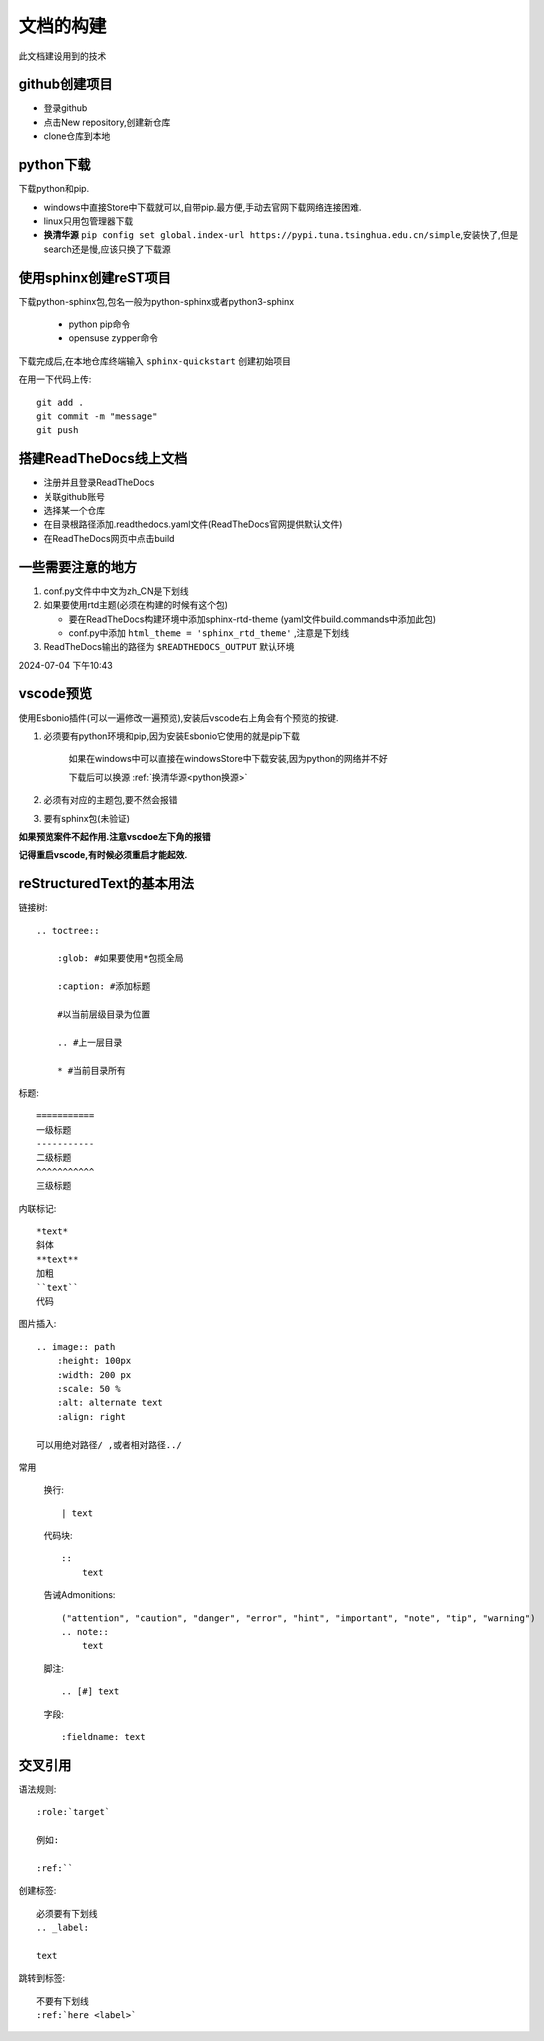 
文档的构建
===========

此文档建设用到的技术


github创建项目
-----------------------------

*   登录github
*   点击New repository,创建新仓库
*   clone仓库到本地 

python下载
------------------------------
下载python和pip.

*   windows中直接Store中下载就可以,自带pip.最方便,手动去官网下载网络连接困难.
*   linux只用包管理器下载
*   .. _python换源:

    **换清华源** ``pip config set global.index-url https://pypi.tuna.tsinghua.edu.cn/simple``,安装快了,但是search还是慢,应该只换了下载源


使用sphinx创建reST项目
-----------------------------
    
下载python-sphinx包,包名一般为python-sphinx或者python3-sphinx

    *   python pip命令

       
    *   opensuse zypper命令

下载完成后,在本地仓库终端输入 ``sphinx-quickstart`` 创建初始项目

在用一下代码上传::

    git add .
    git commit -m "message"
    git push

搭建ReadTheDocs线上文档
-----------------------------

*   注册并且登录ReadTheDocs
*   关联github账号
*   选择某一个仓库
*   在目录根路径添加.readthedocs.yaml文件(ReadTheDocs官网提供默认文件)
*   在ReadTheDocs网页中点击build

一些需要注意的地方
-----------------------------

#.  conf.py文件中中文为zh_CN是下划线
#.  如果要使用rtd主题(必须在构建的时候有这个包)

    *   要在ReadTheDocs构建环境中添加sphinx-rtd-theme (yaml文件build.commands中添加此包)
    *   conf.py中添加 ``html_theme = 'sphinx_rtd_theme'`` ,注意是下划线
#.  ReadTheDocs输出的路径为 ``$READTHEDOCS_OUTPUT`` 默认环境

2024-07-04 下午10:43

vscode预览
--------------------------------
使用Esbonio插件(可以一遍修改一遍预览),安装后vscode右上角会有个预览的按键.

#.  必须要有python环境和pip,因为安装Esbonio它使用的就是pip下载

        如果在windows中可以直接在windowsStore中下载安装,因为python的网络并不好

        下载后可以换源 :ref:`换清华源<python换源>`

#.  必须有对应的主题包,要不然会报错

#.  要有sphinx包(未验证)

**如果预览案件不起作用.注意vscdoe左下角的报错**

**记得重启vscode,有时候必须重启才能起效.**


reStructuredText的基本用法
-------------------------------------------

链接树::

    .. toctree:: 
        
        :glob: #如果要使用*包揽全局

        :caption: #添加标题

        #以当前层级目录为位置

        .. #上一层目录

        * #当前目录所有
        




标题::

    =========== 
    一级标题
    -----------
    二级标题
    ^^^^^^^^^^^
    三级标题

内联标记::
    
    *text*
    斜体
    **text**
    加粗
    ``text``
    代码

图片插入::

    .. image:: path
        :height: 100px
        :width: 200 px
        :scale: 50 %
        :alt: alternate text
        :align: right
        
    可以用绝对路径/ ,或者相对路径../


常用

    换行::

        | text

    代码块::

        :: 
            text

    告诫Admonitions::

        ("attention", "caution", "danger", "error", "hint", "important", "note", "tip", "warning")
        .. note::
            text

    脚注::

        .. [#] text

    字段::

        :fieldname: text


交叉引用
--------------------------

语法规则::
    
    :role:`target`

    例如:
    
    :ref:``

创建标签::

    必须要有下划线
    .. _label:

    text

跳转到标签::

    不要有下划线
    :ref:`here <label>`

